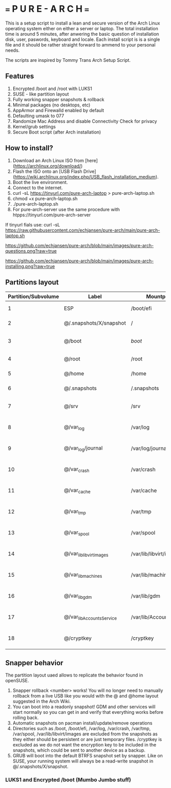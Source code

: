 * === P U R E - A R C H ===
This is a setup script to install a lean and secure version of the Arch Linux operating system either on either a server or laptop.
The total installation time is around 5 minutes, after anwering the basic question of installation disk, user, paswords, keyboard and locale.
Each install script is is a single file and it should be rather straight forward to ammend to your personal needs.

The scripts are inspired by Tommy Trans Arch Setup Script.

** Features
1. Encrypted /boot and /root with LUKS1
2. SUSE - like partition layout
3. Fully working snapper snapshots & rollback
4. Minimal packages (no desktops, etc)
5. AppArmor and Firewalld enabled by default
6. Defaulting umask to 077
7. Randomize Mac Address and disable Connectivity Check for privacy
8. Kernel/grub settings
9. Secure Boot script (after Arch installation)

** How to install?
1. Download an Arch Linux ISO from [here](https://archlinux.org/download/)
2. Flash the ISO onto an [USB Flash Drive](https://wiki.archlinux.org/index.php/USB_flash_installation_medium).
3. Boot the live environment.
4. Connect to the internet.
5. curl -sL https://tinyurl.com/pure-arch-laptop > pure-arch-laptop.sh
6. chmod +x pure-arch-laptop.sh
7. ./pure-arch-laptop.sh
8. For pure-arch-server use the same procedure with htpps://tinyurl.com/pure-arch-server
   
If tinyurl fials use: curl -sL https://raw.githubusercontent.com/echjansen/pure-arch/main/pure-arch-laptop.sh

[[https://github.com/echjansen/pure-arch/blob/main/images/pure-arch-questions.png?raw=true]]

[[https://github.com/echjansen/pure-arch/blob/main/images/pure-arch-installing.png?raw=true]]

** Partitions layout

| Partition/Subvolume | Label                        | Mountpoint               | Notes                       |
|---------------------|------------------------------|--------------------------|-----------------------------|
| 1                   | ESP                          | /boot/efi                | Unencrypted FAT32           |
| 2                   | @/.snapshots/X/snapshot      | /                        | Encrypted BTRFS             |
| 3                   | @/boot                       | /boot/                   | Encrypted BTRFS (nodatacow) |
| 4                   | @/root                       | /root                    | Encrypted BTRFS             |
| 5                   | @/home                       | /home                    | Encrypted BTRFS             |
| 6                   | @/.snapshots                 | /.snapshots              | Encrypted BTRFS             |
| 7                   | @/srv                        | /srv                     | Encrypted BTRFS (nodatacow) |
| 8                   | @/var_log                    | /var/log                 | Encrypted BTRFS (nodatacow) |
| 9                   | @/var_log/journal            | /var/log/journal         | Encrypted BTRFS (nodatacow) |
| 10                  | @/var_crash                  | /var/crash               | Encrypted BTRFS (nodatacow) |
| 11                  | @/var_cache                  | /var/cache               | Encrypted BTRFS (nodatacow) |
| 12                  | @/var_tmp                    | /var/tmp                 | Encrypted BTRFS (nodatacow) |
| 13                  | @/var_spool                  | /var/spool               | Encrypted BTRFS (nodatacow) |
| 14                  | @/var_lib_libvirt_images     | /var/lib/libvirt/images  | Encrypted BTRFS (nodatacow) |
| 15                  | @/var_lib_machines           | /var/lib/machines        | Encrypted BTRFS (nodatacow) |
| 16                  | @/var_lib_gdm                | /var/lib/gdm             | Encrypted BTRFS (nodatacow) |
| 17                  | @/var_lib_AccountsService    | /var/lib/AccountsService | Encrypted BTRFS (nodatacow) |
| 18                  | @/cryptkey                   | /cryptkey                | Encrypted BTRFS (nodatacow) |

** Snapper behavior
The partition layout uaed allows to replicate the behavior found in openSUSE.
1. Snapper rollback <number> works! You will no longer need to manually rollback from a live USB like you would with the @ and @home layout suggested in the Arch Wiki.
2. You can boot into a readonly snapshot! GDM and other services will start normally so you can get in and verify that everything works before rolling back.
3. Automatic snapshots on pacman install/update/remove operations
4. Directories such as /boot, /boot/efi, /var/log, /var/crash, /var/tmp, /var/spool, /var/lib/libvirt/images are excluded from the snapshots as they either should be persistent or are just temporary files. /cryptkey is excluded as we do not want the encryption key to be included in the snapshots, which could be sent to another device as a backup.
5. GRUB will boot into the default BTRFS snapshot set by snapper. Like on SUSE, your running system will always be a read-write snapshot in @/.snapshots/X/snapshot.

*** LUKS1 and Encrypted /boot (Mumbo Jumbo stuff)
